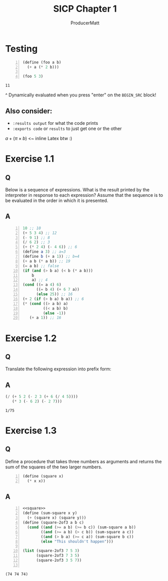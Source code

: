 # ORG-BABEL DEFAULTS
# cache results. Use Guile's verbatim value output. Tangle. Export code and result to docs. Evaluate noweb references (<<these>>) but don't include in export or tangle. Comments added to the tangled file.
#+PROPERTY: header-args :cache yes :results value verbatim :tangle yes :exports both :noweb no-export :comments noweb

#+PANDOC_OPTIONS: standalone:t
# FIXME: this doesn't appear to do anything. Be sure to run pandoc with -s

#+title: SICP Chapter 1
#+AUTHOR: ProducerMatt

* Testing

#+NAME: testing
#+BEGIN_SRC scheme +n :tangle no :exports both
(define (foo a b)
  (+ a (* 2 b)))

(foo 5 3)
#+END_SRC

#+RESULTS[baf15ad8f013c07cb81668410f60ed7c8313bed9]: testing
: 11

^ Dynamically evaluated when you press "enter" on the ~BEGIN_SRC~ block!

** Also consider:
- ~:results output~ for what the code prints
- ~:exports code~ or ~results~ to just get one or the other

\(a + (\pi \times b)\) <~ inline Latex btw :)

* Exercise 1.1
** Q
Below is a sequence of expressions. What is the result printed by the interpreter in response to each expression? Assume that the sequence is to be evaluated in the order in which it is presented.
** A
#+BEGIN_SRC scheme +n :results none :eval never :tangle no :exports code
10 ;; 10
(+ 5 3 4) ;; 12
(- 9 1) ;; 8
(/ 6 2) ;; 3
(+ (* 2 4) (- 4 6)) ;; 6
(define a 3) ;; a=3
(define b (+ a 1)) ;; b=4
(+ a b (* a b)) ;; 19
(= a b) ;; false
(if (and (> b a) (< b (* a b)))
    b
    a) ;; 4
(cond ((= a 4) 6)
      ((= b 4) (+ 6 7 a))
      (else 25)) ;; 16
(+ 2 (if (> b a) b a)) ;; 6
(* (cond ((> a b) a)
         ((< a b) b)
         (else -1))
   (+ a 1)) ;; 16
#+END_SRC

* Exercise 1.2
** Q
Translate the following expression into prefix form:
\begin{equation}
  \frac{5 + 2 + (2 - 3 - (6 + \frac{4}{5})))}
            {3(6 - 2)(2 - 7)}
\end{equation}
** A
#+NAME: EX1-2
#+BEGIN_SRC scheme :tangle no
(/ (+ 5 2 (- 2 3 (+ 6 (/ 4 5))))
   (* 3 (- 6 2) (- 2 7)))
#+END_SRC

#+RESULTS[b18b746f9085701888916b8a4d03739daa68e253]: EX1-2
: 1/75

* Exercise 1.3
** Q
Define a procedure that takes three numbers as arguments and returns the sum of the squares of the two larger numbers.
#+NAME: square
#+BEGIN_SRC scheme +n :results silent
(define (square x)
  (* x x))
#+END_SRC
** A
#+NAME: EX1-3
#+BEGIN_SRC scheme +n
<<square>>
(define (sum-square x y)
  (+ (square x) (square y)))
(define (square-2of3 a b c)
  (cond ((and (>= a b) (>= b c)) (sum-square a b))
        ((and (>= a b) (> c b)) (sum-square a c))
        ((and (> b a) (>= c a)) (sum-square b c))
        (else "This shouldn't happen")))

(list (square-2of3 7 5 3)
      (square-2of3 7 3 5)
      (square-2of3 3 5 7))

#+END_SRC

#+RESULTS[989792998089e3810b3719c9871dae790c5e6cab]: EX1-3
: (74 74 74)
